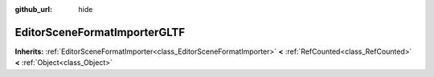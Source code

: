 :github_url: hide

.. DO NOT EDIT THIS FILE!!!
.. Generated automatically from Godot engine sources.
.. Generator: https://github.com/godotengine/godot/tree/master/doc/tools/make_rst.py.
.. XML source: https://github.com/godotengine/godot/tree/master/modules/gltf/doc_classes/EditorSceneFormatImporterGLTF.xml.

.. _class_EditorSceneFormatImporterGLTF:

EditorSceneFormatImporterGLTF
=============================

**Inherits:** :ref:`EditorSceneFormatImporter<class_EditorSceneFormatImporter>` **<** :ref:`RefCounted<class_RefCounted>` **<** :ref:`Object<class_Object>`



.. |virtual| replace:: :abbr:`virtual (This method should typically be overridden by the user to have any effect.)`
.. |const| replace:: :abbr:`const (This method has no side effects. It doesn't modify any of the instance's member variables.)`
.. |vararg| replace:: :abbr:`vararg (This method accepts any number of arguments after the ones described here.)`
.. |constructor| replace:: :abbr:`constructor (This method is used to construct a type.)`
.. |static| replace:: :abbr:`static (This method doesn't need an instance to be called, so it can be called directly using the class name.)`
.. |operator| replace:: :abbr:`operator (This method describes a valid operator to use with this type as left-hand operand.)`
